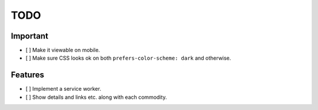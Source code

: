 ====
TODO
====


Important
---------

- [ ] Make it viewable on mobile.
- [ ] Make sure CSS looks ok on both ``prefers-color-scheme: dark`` and otherwise.

Features
--------

- [ ] Implement a service worker.
- [ ] Show details and links etc. along with each commodity.
